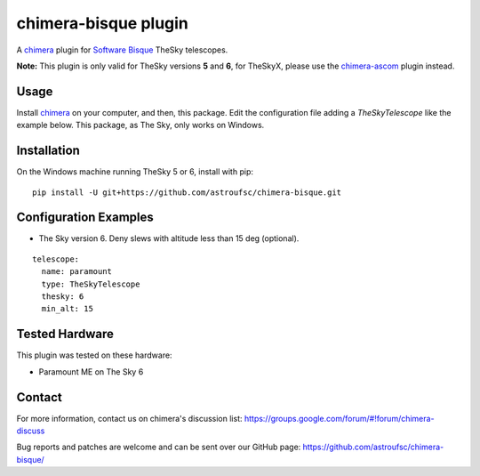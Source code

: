 chimera-bisque plugin
=====================

A chimera_ plugin for `Software Bisque`_ TheSky telescopes.

**Note:** This plugin is only valid for TheSky versions **5** and **6**, for TheSkyX, please use the `chimera-ascom`_ plugin instead.

Usage
-----

Install chimera_ on your computer, and then, this package. Edit the configuration file adding
a `TheSkyTelescope` like the example below. This package, as The Sky, only works on Windows.


Installation
------------

On the Windows machine running TheSky 5 or 6, install with pip:

::

    pip install -U git+https://github.com/astroufsc/chimera-bisque.git


Configuration Examples
----------------------

* The Sky version 6. Deny slews with altitude less than 15 deg (optional).

::

	telescope:
	  name: paramount
	  type: TheSkyTelescope
	  thesky: 6
	  min_alt: 15

Tested Hardware
---------------

This plugin was tested on these hardware:

* Paramount ME on The Sky 6 


Contact
-------

For more information, contact us on chimera's discussion list:
https://groups.google.com/forum/#!forum/chimera-discuss

Bug reports and patches are welcome and can be sent over our GitHub page:
https://github.com/astroufsc/chimera-bisque/

.. _chimera: https://www.github.com/astroufsc/chimera/
.. _chimera-ascom: https://www.github.com/astroufsc/chimera-ascom/
.. _Software Bisque: http://www.bisque.com/
